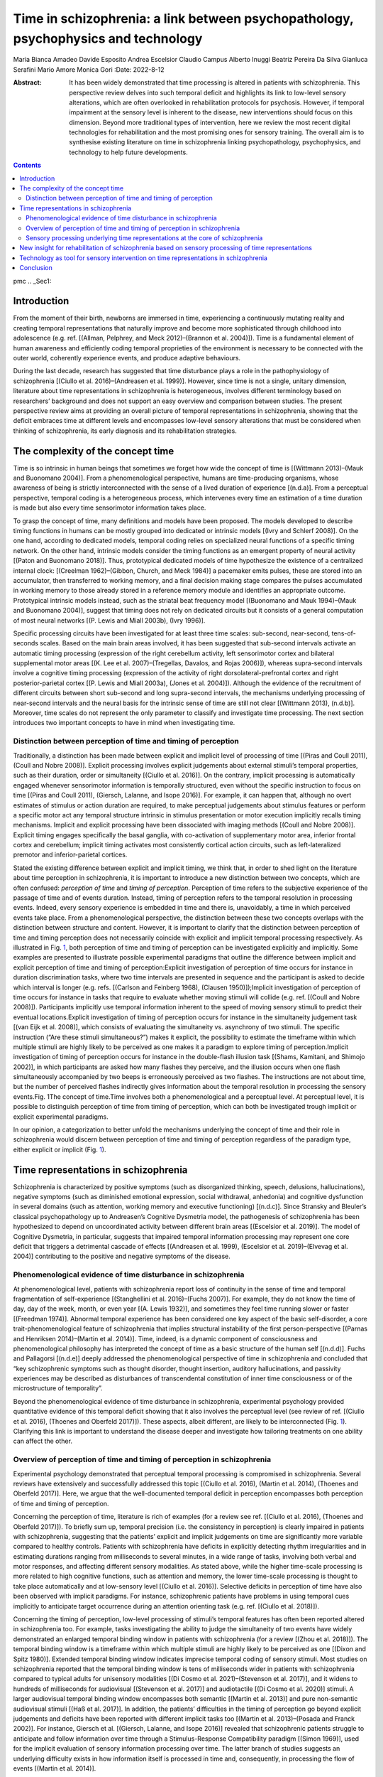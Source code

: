 ===================================================================================
Time in schizophrenia: a link between psychopathology, psychophysics and technology
===================================================================================

Maria Bianca Amadeo
Davide Esposito
Andrea Escelsior
Claudio Campus
Alberto Inuggi
Beatriz Pereira Da Silva
Gianluca Serafini
Mario Amore
Monica Gori
:Date: 2022-8-12

:Abstract:
   It has been widely demonstrated that time processing is altered in
   patients with schizophrenia. This perspective review delves into such
   temporal deficit and highlights its link to low-level sensory
   alterations, which are often overlooked in rehabilitation protocols
   for psychosis. However, if temporal impairment at the sensory level
   is inherent to the disease, new interventions should focus on this
   dimension. Beyond more traditional types of intervention, here we
   review the most recent digital technologies for rehabilitation and
   the most promising ones for sensory training. The overall aim is to
   synthesise existing literature on time in schizophrenia linking
   psychopathology, psychophysics, and technology to help future
   developments.


.. contents::
   :depth: 3
..

pmc
.. _Sec1:

Introduction
============

From the moment of their birth, newborns are immersed in time,
experiencing a continuously mutating reality and creating temporal
representations that naturally improve and become more sophisticated
through childhood into adolescence (e.g. ref. [(Allman, Pelphrey, and
Meck 2012)–(Brannon et al. 2004)]). Time is a fundamental element of
human awareness and efficiently coding temporal proprieties of the
environment is necessary to be connected with the outer world,
coherently experience events, and produce adaptive behaviours.

During the last decade, research has suggested that time disturbance
plays a role in the pathophysiology of schizophrenia [(Ciullo et al.
2016)–(Andreasen et al. 1999)]. However, since time is not a single,
unitary dimension, literature about time representations in
schizophrenia is heterogeneous, involves different terminology based on
researchers’ background and does not support an easy overview and
comparison between studies. The present perspective review aims at
providing an overall picture of temporal representations in
schizophrenia, showing that the deficit embraces time at different
levels and encompasses low-level sensory alterations that must be
considered when thinking of schizophrenia, its early diagnosis and its
rehabilitation strategies.

.. _Sec2:

The complexity of the concept time
==================================

Time is so intrinsic in human beings that sometimes we forget how wide
the concept of time is [(Wittmann 2013)–(Mauk and Buonomano 2004)]. From
a phenomenological perspective, humans are time-producing organisms,
whose awareness of being is strictly interconnected with the sense of a
lived duration of experience [(n.d.a)]. From a perceptual perspective,
temporal coding is a heterogeneous process, which intervenes every time
an estimation of a time duration is made but also every time
sensorimotor information takes place.

To grasp the concept of time, many definitions and models have been
proposed. The models developed to describe timing functions in humans
can be mostly grouped into dedicated or intrinsic models [(Ivry and
Schlerf 2008)]. On the one hand, according to dedicated models, temporal
coding relies on specialized neural functions of a specific timing
network. On the other hand, intrinsic models consider the timing
functions as an emergent property of neural activity [(Paton and
Buonomano 2018)]. Thus, prototypical dedicated models of time
hypothesize the existence of a centralized internal clock: [(Creelman
1962)–(Gibbon, Church, and Meck 1984)] a pacemaker emits pulses, these
are stored into an accumulator, then transferred to working memory, and
a final decision making stage compares the pulses accumulated in working
memory to those already stored in a reference memory module and
identifies an appropriate outcome. Prototypical intrinsic models
instead, such as the striatal beat frequency model [(Buonomano and Mauk
1994)–(Mauk and Buonomano 2004)], suggest that timing does not rely on
dedicated circuits but it consists of a general computation of most
neural networks [(P. Lewis and Miall 2003b), (Ivry 1996)].

Specific processing circuits have been investigated for at least three
time scales: sub-second, near-second, tens-of-seconds scales. Based on
the main brain areas involved, it has been suggested that sub-second
intervals activate an automatic timing processing (expression of the
right cerebellum activity, left sensorimotor cortex and bilateral
supplemental motor areas [(K. Lee et al. 2007)–(Tregellas, Davalos, and
Rojas 2006)]), whereas supra-second intervals involve a cognitive timing
processing (expression of the activity of right dorsolateral-prefrontal
cortex and right posterior-parietal cortex [(P. Lewis and Miall 2003a),
(Jones et al. 2004)]). Although the evidence of the recruitment of
different circuits between short sub-second and long supra-second
intervals, the mechanisms underlying processing of near-second intervals
and the neural basis for the intrinsic sense of time are still not clear
[(Wittmann 2013), (n.d.b)]. Moreover, time scales do not represent the
only parameter to classify and investigate time processing. The next
section introduces two important concepts to have in mind when
investigating time.

.. _Sec3:

Distinction between perception of time and timing of perception
---------------------------------------------------------------

Traditionally, a distinction has been made between explicit and implicit
level of processing of time [(Piras and Coull 2011), (Coull and Nobre
2008)]. Explicit processing involves explicit judgements about external
stimuli’s temporal properties, such as their duration, order or
simultaneity [(Ciullo et al. 2016)]. On the contrary, implicit
processing is automatically engaged whenever sensorimotor information is
temporally structured, even without the specific instruction to focus on
time [(Piras and Coull 2011), (Giersch, Lalanne, and Isope 2016)]. For
example, it can happen that, although no overt estimates of stimulus or
action duration are required, to make perceptual judgements about
stimulus features or perform a specific motor act any temporal structure
intrinsic in stimulus presentation or motor execution implicitly recalls
timing mechanisms. Implicit and explicit processing have been
dissociated with imaging methods [(Coull and Nobre 2008)]. Explicit
timing engages specifically the basal ganglia, with co-activation of
supplementary motor area, inferior frontal cortex and cerebellum;
implicit timing activates most consistently cortical action circuits,
such as left-lateralized premotor and inferior-parietal cortices.

Stated the existing difference between explicit and implicit timing, we
think that, in order to shed light on the literature about time
perception in schizophrenia, it is important to introduce a new
distinction between two concepts, which are often confused: *perception
of time* and *timing of perception*. Perception of time refers to the
subjective experience of the passage of time and of events duration.
Instead, timing of perception refers to the temporal resolution in
processing events. Indeed, every sensory experience is embedded in time
and there is, unavoidably, a time in which perceived events take place.
From a phenomenological perspective, the distinction between these two
concepts overlaps with the distinction between structure and content.
However, it is important to clarify that the distinction between
perception of time and timing perception does not necessarily coincide
with explicit and implicit temporal processing respectively. As
illustrated in Fig. `1 <#Fig1>`__, both perception of time and timing of
perception can be investigated explicitly and implicitly. Some examples
are presented to illustrate possible experimental paradigms that outline
the difference between implicit and explicit perception of time and
timing of perception:Explicit investigation of perception of time occurs
for instance in duration discrimination tasks, where two time intervals
are presented in sequence and the participant is asked to decide which
interval is longer (e.g. refs. [(Carlson and Feinberg 1968), (Clausen
1950)]);Implicit investigation of perception of time occurs for instance
in tasks that require to evaluate whether moving stimuli will collide
(e.g. ref. [(Coull and Nobre 2008)]). Participants implicitly use
temporal information inherent to the speed of moving sensory stimuli to
predict their eventual locations.Explicit investigation of timing of
perception occurs for instance in the simultaneity judgement task [(van
Eijk et al. 2008)], which consists of evaluating the simultaneity vs.
asynchrony of two stimuli. The specific instruction (“Are these stimuli
simultaneous?”) makes it explicit, the possibility to estimate the
timeframe within which multiple stimuli are highly likely to be
perceived as one makes it a paradigm to explore timing of
perception.Implicit investigation of timing of perception occurs for
instance in the double-flash illusion task [(Shams, Kamitani, and
Shimojo 2002)], in which participants are asked how many flashes they
perceive, and the illusion occurs when one flash simultaneously
accompanied by two beeps is erroneously perceived as two flashes. The
instructions are not about time, but the number of perceived flashes
indirectly gives information about the temporal resolution in processing
the sensory events.Fig. 1The concept of time.Time involves both a
phenomenological and a perceptual level. At perceptual level, it is
possible to distinguish perception of time from timing of perception,
which can both be investigated trough implicit or explicit experimental
paradigms.

In our opinion, a categorization to better unfold the mechanisms
underlying the concept of time and their role in schizophrenia would
discern between perception of time and timing of perception regardless
of the paradigm type, either explicit or implicit (Fig. `1 <#Fig1>`__).

.. _Sec4:

Time representations in schizophrenia
=====================================

Schizophrenia is characterized by positive symptoms (such as
disorganized thinking, speech, delusions, hallucinations), negative
symptoms (such as diminished emotional expression, social withdrawal,
anhedonia) and cognitive dysfunction in several domains (such as
attention, working memory and executive functioning) [(n.d.c)]. Since
Stransky and Bleuler’s classical psychopathology up to Andreasen’s
Cognitive Dysmetria model, the pathogenesis of schizophrenia has been
hypothesized to depend on uncoordinated activity between different brain
areas [(Escelsior et al. 2019)]. The model of Cognitive Dysmetria, in
particular, suggests that impaired temporal information processing may
represent one core deficit that triggers a detrimental cascade of
effects [(Andreasen et al. 1999), (Escelsior et al. 2019)–(Elvevag et
al. 2004)] contributing to the positive and negative symptoms of the
disease.

.. _Sec5:

Phenomenological evidence of time disturbance in schizophrenia
--------------------------------------------------------------

At phenomenological level, patients with schizophrenia report loss of
continuity in the sense of time and temporal fragmentation of
self-experience [(Stanghellini et al. 2016)–(Fuchs 2007)]. For example,
they do not know the time of day, day of the week, month, or even year
[(A. Lewis 1932)], and sometimes they feel time running slower or faster
[(Freedman 1974)]. Abnormal temporal experience has been considered one
key aspect of the basic self-disorder, a core trait-phenomenological
feature of schizophrenia that implies structural instability of the
first person-perspective [(Parnas and Henriksen 2014)–(Martin et al.
2014)]. Time, indeed, is a dynamic component of consciousness and
phenomenological philosophy has interpreted the concept of time as a
basic structure of the human self [(n.d.d)]. Fuchs and Pallagorsi
[(n.d.e)] deeply addressed the phenomenological perspective of time in
schizophrenia and concluded that “key schizophrenic symptoms such as
thought disorder, thought insertion, auditory hallucinations, and
passivity experiences may be described as disturbances of transcendental
constitution of inner time consciousness or of the microstructure of
temporality”.

Beyond the phenomenological evidence of time disturbance in
schizophrenia, experimental psychology provided quantitative evidence of
this temporal deficit showing that it also involves the perceptual level
(see review of ref. [(Ciullo et al. 2016), (Thoenes and Oberfeld
2017)]). These aspects, albeit different, are likely to be
interconnected (Fig. `1 <#Fig1>`__). Clarifying this link is important
to understand the disease deeper and investigate how tailoring
treatments on one ability can affect the other.

.. _Sec6:

Overview of perception of time and timing of perception in schizophrenia
------------------------------------------------------------------------

Experimental psychology demonstrated that perceptual temporal processing
is compromised in schizophrenia. Several reviews have extensively and
successfully addressed this topic [(Ciullo et al. 2016), (Martin et al.
2014), (Thoenes and Oberfeld 2017)]. Here, we argue that the
well-documented temporal deficit in perception encompasses both
perception of time and timing of perception.

Concerning the perception of time, literature is rich of examples (for a
review see ref. [(Ciullo et al. 2016), (Thoenes and Oberfeld 2017)]). To
briefly sum up, temporal precision (i.e. the consistency in perception)
is clearly impaired in patients with schizophrenia, suggesting that the
patients’ explicit and implicit judgements on time are significantly
more variable compared to healthy controls. Patients with schizophrenia
have deficits in explicitly detecting rhythm irregularities and in
estimating durations ranging from milliseconds to several minutes, in a
wide range of tasks, involving both verbal and motor responses, and
affecting different sensory modalities. As stated above, while the
higher time-scale processing is more related to high cognitive
functions, such as attention and memory, the lower time-scale processing
is thought to take place automatically and at low-sensory level [(Ciullo
et al. 2016)]. Selective deficits in perception of time have also been
observed with implicit paradigms. For instance, schizophrenic patients
have problems in using temporal cues implicitly to anticipate target
occurrence during an attention orienting task (e.g. ref. [(Ciullo et al.
2018)]).

Concerning the timing of perception, low-level processing of stimuli’s
temporal features has often been reported altered in schizophrenia too.
For example, tasks investigating the ability to judge the simultaneity
of two events have widely demonstrated an enlarged temporal binding
window in patients with schizophrenia (for a review [(Zhou et al.
2018)]). The temporal binding window is a timeframe within which
multiple stimuli are highly likely to be perceived as one [(Dixon and
Spitz 1980)]. Extended temporal binding window indicates imprecise
temporal coding of sensory stimuli. Most studies on schizophrenia
reported that the temporal binding window is tens of milliseconds wider
in patients with schizophrenia compared to typical adults for unisensory
modalities [(Di Cosmo et al. 2021)–(Stevenson et al. 2017)], and it
widens to hundreds of milliseconds for audiovisual [(Stevenson et al.
2017)] and audiotactile [(Di Cosmo et al. 2020)] stimuli. A larger
audiovisual temporal binding window encompasses both semantic [(Martin
et al. 2013)] and pure non-semantic audiovisual stimuli [(Haß et al.
2017)]. In addition, the patients’ difficulties in the timing of
perception go beyond explicit judgements and deficits have been reported
with different implicit tasks too [(Martin et al. 2013)–(Posada and
Franck 2002)]. For instance, Giersch et al. [(Giersch, Lalanne, and
Isope 2016)] revealed that schizophrenic patients struggle to anticipate
and follow information over time through a Stimulus-Response
Compatibility paradigm [(Simon 1969)], used for the implicit evaluation
of sensory information processing over time. The latter branch of
studies suggests an underlying difficulty exists in how information
itself is processed in time and, consequently, in processing the flow of
events [(Martin et al. 2014)].

.. _Sec7:

Sensory processing underlying time representations at the core of schizophrenia
-------------------------------------------------------------------------------

The excursus on time representations in schizophrenia highlights a
strong deficit at the perceptual level that encompasses both the
subjective experience of the passage of time (i.e. perception of time)
and the ability to process temporal information intrinsic to any
perceptual events (i.e. timing of perception). As a consequence, one
might hypothesize that low-level sensory abnormalities underlying
temporal processing are, at least partially, responsible for the overall
temporal impairment and contribute to the other symptoms of
schizophrenia.

To date, a growing body of literature supports such hypothesis. Indeed,
overestimation of temporal intervals of both visual and auditory stimuli
have been related to positive symptoms of schizophrenia (for a review
see ref. [(Ueda, Maruo, and Sumiyoshi 2018)],) and similar sensory
alterations in time estimation have been observed in people without a
diagnosis of schizophrenia but prone to visual hallucinations [(Coy and
Hutton 2013)], individuals with schizotypal features [(K.-H. Lee et al.
2006)] and subjects at high genetic risk for developing schizophrenia
[(Penney et al. 2005)], suggesting that the deficit in perception of
time may be an endophenotype of schizophrenia [(Ciullo et al. 2016)]. At
the same time, anomalies in what we refer to as timing of perception
have been proposed as a core deficit in the prodromal phase of
schizophrenia [(Di Cosmo et al. 2021)]. For example, a larger temporal
binding window is associated with disorganisation symptoms [(Foucher et
al. 2007)] and hallucination severity [(Stevenson et al. 2017)], and it
matches higher levels of schizotypy in subclinical populations [(Di
Cosmo et al. 2020), (Ferri et al. 2018), (Ferri et al. 2017)].

Moreover, timing of perception is crucial for multisensory integration,
that is, the human ability to merge different sensory information from
the same perceptual event into a unitary mental representation. The
possibility and strength of multisensory integration depend on the
low-level physical stimuli characteristics such as their timing (e.g. a
pair of stimuli is likely to be integrated if they are closer in time)
[(Dixon and Spitz 1980), (Meredith and Stein 1986), (Meredith, Nemitz,
and Stein 1987)]. Research demonstrated that schizophrenia is
characterized by different alterations in multisensory processing (for a
review see ref. [(Zhou et al. 2018)]). The ability to integrate sensory
information has been associated with the emergence of a sense of self
[(Rochat 2011), (n.d.f)] and, even more interestingly, there is a link
between multisensory disintegration and self-disorders [(Postmes et al.
2014)]. For example, integrating sensory information typically perceived
as independent can cause sensory overload, alterations in sensory
filters and ambiguous perceptual identity, causing a feeling of living
in an incoherent world [(Borda and Sass 2015)]. This symptomatology
recalls what is observed at phenomenological level in patients with
schizophrenia. In this regard, Martin et al. [(Martin et al. 2014)] have
recently proposed that deficits in what we refer to as timing of
perception could be associated with minimal self-disturbances in
schizophrenic individuals. They argued that difficulties in integrating
sensory information in time may affect the self because of their impact
upon our ability to create single and stable representations, which
would cause an uninterrupted flow of sensory inputs. In addition, Martin
et al. [(Martin et al. 2014)] added that the impairment in timing of
perception may also be responsible for the altered sense of time
continuity also described at the phenomenological level in
schizophrenia. Indeed, the representation of ourselves is stabilized
within temporal windows and is experienced as being continuous in time.
Instead, they demonstrated that, despite their enlarged temporal binding
window, patients implicitly distinguish stimuli in time as controls do;
however, differently from controls, they process stimuli individually
rather than in sequence [(Lalanne et al. 2012), (Lalanne, van Assche,
and Giersch 2012), (Giersch et al. 2015)]. They interpreted their result
as evidence of disturbed predictive coding in schizophrenia, suggesting
that the ability to anticipate new events, while the focus is still on
current ones, is compromised. This would lead to fragmentation in
information processing, which impacts the sense of time continuity. This
theory clearly supports a link between deficits in timing of perception,
the temporal deficit reported at phenomenological level, and some main
symptoms characterizing schizophrenia [(n.d.g)]. It is as if the sense
of self required that sensory information were experienced as continuous
in time, and in turn the sense of temporal continuity relied on the
possibility to retain the latest past information and predict the
imminent future events.

Therefore, research on both perception of time and timing of perception
suggests that an impairment in the temporal aspects of early perceptual
processing may be a pivotal substrate of psychotic functioning
[(Andreasen 1999)]. Starting from this perspective, major symptoms of
schizophrenia, as those observed at phenomenological level, may be
regarded as displays of globally disturbed time processing [(n.d.e)]. A
recent study explored the relationship between perception of time and
timing of perception and suggested that a higher precision in timing of
perception implies a more fine-grained sense of the passage of time.
Thus, there may be a common mechanism underlying these two perceptual
dimensions [(Fenner et al. 2020)] and its alteration may contribute to
the pathophysiology of patients with schizophrenia. However, findings on
the relationship between these dimensions of timing processing are
inconsistent and do not allow any specific conclusion. The link between
perception of time and timing of perception still needs further
investigation, as well as the understanding of the interconnections
between different aspects of the time deficit and psychosis. Yet,
results presented in this paragraph are encouraging and, in our opinion,
call clinicians and rehabilitators to consider the impairment in
temporal representations at sensory level within the clinical
rehabilitative framework.

.. _Sec8:

New insight for rehabilitation of schizophrenia based on sensory processing of time representations
===================================================================================================

Despite the introduction of novel pharmacological agents and
psychosocial interventions, schizophrenia remains one of the most severe
and debilitating mental disorders [(Owen and Sawa 2016)], affecting 1%
of the population [(Bitanihirwe, Mauney, and Woo 2016), (Birnbaum and
Weinberger 2017)]. Although we have seen that a perceptual impairment in
time processing has been frequently described, it is still neglected at
both clinical and rehabilitative level. Indeed, existing treatments
address neither the overall temporal deficit nor the related sensory
alterations in perception. Beyond pharmacological treatments,
interventions for schizophrenic patients are mostly focused on
rehabilitation of cognitive and psychosocial skills. Some examples are
the Cognitive Remediation Therapy (CRT) [(Bowie et al. 2020)],
cognitive-behavioural informed psychological interventions [(Wood et al.
2020)], or psychosocial lifestyle interventions [(Barber and Thornicroft
2018)]. However, if alterations in time representation at the perceptual
level are at the core of psychosis, as hypothesized in previous
sections, then they should be considered during both the assessment and
rehabilitation phases of schizophrenia. In addition, since there is some
evidence that they characterize the prodromal phase of the disease e.g.
refs. [(Coy and Hutton 2013)–(Penney et al. 2005)], they could become a
useful tool for screening or early intervention.

Notwithstanding that further research is necessary to clarify the role
of the time deficit, all kinds of task presented above could potentially
complement standard screening procedures to discriminate between healthy
people and patients, to assess the level of severity of the disease, or,
for example, to plan targeted interventions. For rehabilitation, sensory
training addressing the specific impaired temporal skills could be
planned. For example, previous research demonstrated that the most
reliable sense to represent time is hearing [(Burr, Banks, and Morrone
2009)], and hearing calibrates, regarding the perception of time, the
other sensory modalities during development [(Gori, Sandini, and Burr
2012)]. Hence, intervention strategies to improve the overall impairment
in perception of time in schizophrenia could target hearing. Previous
research demonstrated the potential of training auditory temporal skills
and showed that the learned improvements on the temporal task
transferred from the auditory modality to the visual one [(McGovern et
al. 2016)]. Similarly, other studies showed the benefits of perceptual
learning to improve temporal judgements (e.g. refs. [(Bratzke, Seifried,
and Ulrich 2012), (Nagarajan et al. 1998)]). Concerning the timing of
perception, previous studies demonstrated high plasticity of
multisensory integration in time, suggesting it is sensitive to
experience and it can be successfully modified through perceptual
training [(Bidelman 2016), (Powers, Hillock, and Wallace 2009)] and
temporal recalibration [(Van der Burg and Goodbourn 2015)]. Perceptual
training consists of, for instance, training procedures that aim to
narrow the temporal binding window width through sensory exposure
[(Stevenson et al. 2013), (Powers, Hevey, and Wallace 2012)]. Instead,
temporal recalibration involves the exposure to temporally asynchronous
pairs of stimuli to modify the temporal weight ascribed to each sense.
For example, healthy individuals immersed in a visual-leading-auditory
environment for several minutes develop a higher tolerance for
visual-leading-auditory asynchrony [(Vroomen et al. 2004), (Roseboom,
Linares, and Nishida 2014)] and this aftereffect of asynchrony exposure
is maintained until new discrepant sensory information is presented
[(Machulla et al. 2012)]. In addition, musical training could be
considered since musicians show a much smaller temporal binding window
compared to non-musicians [(n.d.h)].

The above trainings are only few examples of how the temporal deficit of
schizophrenia could be addressed. Sensory and perceptual trainings,
temporal recalibration and musical training could be exploited as
clinical treatments for temporal distortions. Clearly, further research
is needed to investigate the generalizability of the benefits of sensory
training on time. Specifically, we might expect that other aspects of
the disease associated with impaired temporal processing [(Zhou, Cheung,
and Chan 2020)], such as incoherent perception, language and
communication dysfunctions, impaired social cognition and
self-disturbance, could improve following temporal trainings at
perceptual level. The next section briefly illustrates the technology
developed to assess and treat schizophrenia, discussing the digital
revolution’s potential for delivering perceptual training on time.

.. _Sec9:

Technology as tool for sensory intervention on time representations in schizophrenia
====================================================================================

Nowadays, the world of e-mental Health is defined as “mental health
services and information delivered or enhanced through the Internet and
related technologies” [(n.d.i)]. This new category of technology-based
assessment and intervention techniques can improve accessibility, reduce
costs, ensures flexibility in terms of standardization and
personalization, interactivity, and consumer engagement [(Lal and Adair
2014)]. The potential benefits are such that various digital tools for
both assessment and therapy of schizophrenia have been developed already
(for reviews, see refs. [(Lal and Adair 2014)–(Bell and Alvarez-Jimenez
2019)]). Indeed, the disease itself does not set any specific limit to
the development and use of e-mental Health-based solutions. People with
schizophrenia who own digital devices do not differ from the typical
population, and they have shown interest in using digital technologies
for their mental health [(Bell and Alvarez-Jimenez 2019)]. On the
therapeutic side, the most popular digital interventions for
schizophrenic patients include chatbots, which are software applications
for monitoring signs of relapse in on-line chats, and computer-based
cognitive training programs targeting different cognitive domains (e.g.
CogPack) [(Moritz et al. 2018)] or social cognition (e.g. the “Mind
Reading: Interactive Guide to Emotions” [(Lindenmayer et al. 2013)]).
These are only a few examples of technology-based interventions for
psychosis; while some of them are at the very beginning, others are
ready and available for clinical trials.

As the reader may have noticed, most of the efforts have been directed
towards the creation of new technological ways to deliver classical
therapies. However, the constant improvement of computational power and
speed of digital devices [(n.d.j)] makes the new technologies valid
tools to flexibly investigate earlier stages of sensory information
processing. The study of perception requires stimuli presentation to be
accurate in terms of intensity, onset, duration, and reproducibility
across participants’ sessions. These characteristics are nowadays
available even in smartphones, which are widely used, cheaper than
standard experimental setups, and highly portable. Moreover, smartphones
can deliver multimodal stimuli (i.e. visual, auditory and tactile)
easily, as they can display images, animations or videos, reproduce
sounds and vibrate. Thus, sensory processing underlying time
representations, which requires multimodal stimulations at the
millisecond scale, has become a research domain that today’s consumer
electronics can probe. For instance, as described above, the deficit in
the timing of perception of schizophrenic patients results in a temporal
binding window around 10 to 500 ms larger than that of the typical
population, depending on the task [(Zhou et al. 2018)]. Consequently,
typical paradigms on unisensory stimulation and multisensory integration
require auditory, visual and/or haptic stimulations with a temporal
delay among each other sometimes <20 ms e.g. ref. [(Stevenson and
Wallace 2013)]. A few years ago, only computers with a strong GPU and a
dedicated monitor with a refresh rate >100 Hz could reach such a degree
of timing precision. Nowadays, as Inuggi et al. have demonstrated,
consumer-level Android smartphones can deliver stimuli with the
requested temporal accuracy [(n.d.k), (n.d.l)]. Based on their findings,
Inuggi et al. developed Psysuite [(n.d.k), (n.d.l)], an Android app
aimed to perform various psychophysics tasks that can probe, amongst
others, the temporal correlates of perception. Specifically, two tasks
have been validated with Psysuite: the double-flash illusion [(n.d.k)]
and the temporal interval discrimination task [(n.d.l)]. The
double-flash illusion task, mentioned above to illustrate the implicit
investigation of timing of perception, requires inter-stimuli interval
to be sometimes below few tens of milliseconds [(Shams, Kamitani, and
Shimojo 2002)]. Users tested with Psysuite were subjected to this
illusion. Albeit resistant to feedback training [(Rosenthal, Shimojo,
and Shams 2009)], the smartphone-based double-flash illusion could be
used for remote assessment of temporal processing. The temporal interval
discrimination task, instead, is one of the most common paradigms for
explicit perception of time [(Matthews and Meck 2014)]. Participants
trained in performing this task with Psysuite improved their performance
after 4 days of unsupervised home training. These were just two
practical examples of temporal tasks performed on smartphones, but all
the above-mentioned sensory trainings on perception of time and timing
of perception could be potentially delivered through new dedicated
technologies. A remarkable body of literature is investigating the
boundaries within which perceptual learning is obtained and generalizes
to untrained stimuli [(n.d.k), (n.d.l)]. If temporal trainings at the
perceptual level really work, they could be easily administrated during
hospitalization or in the comfort of the patient’s house.

Another strength of modern digital devices yet to be fully exploited in
regard to schizophrenia is immersive virtual reality. That is, the
possibility to “immerse” users in virtual environments by fulfilling
their senses with computer-generated visual, acoustic and haptic stimuli
that mimic the perceptual features of physical stimuli and adapt in
real-time to the users’ movements [(n.d.m)]. The power of immersive
virtual reality resides in its ability to manipulate the users’ sense of
embodiment [(Kilteni, Groten, and Slater 2012)], defined as the result
of the sense of presence (i.e. self-location [(Servotte et al. 2020)]),
the sense of agency [(Haggard 2017)], and the sense of body-ownership
[(Slater et al. 2009)]. In other words, immersive virtual reality offers
a tool to investigate in a controlled and safe context the users’ sense
of self, which is at the core of schizophrenia and, as hypothesized
here, is likely interconnected with temporal processing. The
implementation of real-time interactions with users allows to manipulate
the temporal relationships between human predictions, actions, and
sensory feedbacks, thus changing the sensorimotor contingencies and
investigating the link between time and sense of self. Using virtual
reality, it becomes possible, for instance, to control temporal delays
of sensory feedback (e.g. delaying the incoming visual information), to
create new sensory consequences for specific motor actions (e.g.
bouncing a virtual ball by pressing a button), or to manipulate the
temporal delay of sensory consequences (e.g. delaying the bounce of a
virtual ball after pressing a button) within an ecological environment.
All these possible experimental manipulations would allow to investigate
sensory-motor temporal predictions and recalibration [(Stetson et al.
2006)]. A link between the sense of agency in schizophrenia and
imprecise motor predictions has already been identified thanks to
virtual reality’s ability to on-line change the relationship between
movements and corresponding sensory consequences [(Synofzik et al.
2009)–(Landgraf et al. 2010)]. Furthermore, since the human
sensory-motor system seems able to adapt to temporal manipulations of
the sensory-motor contingencies (see ref. [(Rohde and Ernst 2016)] for a
review), immersive virtual reality may offer a way to train the
perception of time or the timing of perception and simultaneously assess
the training effect on the sense of self [(Lallart, Lallart, and Jouvent
2009), (Davidson 2020)]. That said, despite the potential of such
technology, to date virtual reality has been employed mainly to enhance
and extend psychosocial and cognitive-behavioural treatments [(n.d.n)].

To sum up, the emergence of the e-mental Health has extensively expanded
clinical possibilities by providing digital tools to modernise standard
techniques. Digital technologies represent the most promising field of
application for perceptual trainings. Considering results about sensory
processing underlying time representations in schizophrenia, the
scientific community should exploit the potentials of technology to
create new science-based assessment and rehabilitation procedures
working at sensory and sensory-motor levels. It is not about reinventing
wheels; it is about using wings.

.. _Sec10:

Conclusion
==========

In this perspective review we provided a brief overview of the existing
literature showing impaired ability to process temporal proprieties of
the environment in people affected by schizophrenia. By distinguishing
the phenomenological from the perceptual level and, within the latter,
perception of time from timing of perception, we highlighted that the
temporal deficit is multifaceted and encompasses low-level sensory
alterations. However, these are not considered when thinking of
rehabilitation strategies and technological devices. Although various
reviews have stressed out the potential of digital tools on both
assessment and therapy of schizophrenia, we think that the growth of the
e-mental Health services must be expanded to the range of the possible
assessment, early intervention and rehabilitation techniques based on
scientific evidence. Digital technologies offer powerful resources for
evaluating the soft signs of the disease, giving clinicians the
possibility to dig into the lower levels of sensory processing with
unprecedented ease. These potentials should be considered to develop new
solutions that emerge from an interdisciplinary approach, involving
experts on psychopathology, psychophysics and technology.

This work was developed within the framework of the DINOGMI Department
of Excellence of MIUR 2018–2022 (law 232; 2016), and the joint-lab
ANTARES based on the collaboration between the Unit for Visually
Impaired People of the Italian Institute of Technology and the DINOGMI.

All authors contributed to conception of the manuscript. MBA, DE and AE
wrote the first draft of the manuscript. MBA, DE, AE, CC, and AI
contributed to manuscript revision. All authors read and approved the
final version.

The authors declare no competing interests.

.. container:: references csl-bib-body hanging-indent
   :name: refs

   .. container:: csl-entry
      :name: ref-CR10

      n.d.b.

   .. container:: csl-entry
      :name: ref-CR17

      n.d.a.

   .. container:: csl-entry
      :name: ref-CR33

      n.d.c.

   .. container:: csl-entry
      :name: ref-CR45

      n.d.d.

   .. container:: csl-entry
      :name: ref-CR46

      n.d.e.

   .. container:: csl-entry
      :name: ref-CR70

      n.d.f.

   .. container:: csl-entry
      :name: ref-CR75

      n.d.g.

   .. container:: csl-entry
      :name: ref-CR97

      n.d.h.

   .. container:: csl-entry
      :name: ref-CR99

      n.d.i.

   .. container:: csl-entry
      :name: ref-CR106

      n.d.j.

   .. container:: csl-entry
      :name: ref-CR108

      n.d.k.

   .. container:: csl-entry
      :name: ref-CR109

      n.d.l.

   .. container:: csl-entry
      :name: ref-CR112

      n.d.m.

   .. container:: csl-entry
      :name: ref-CR125

      n.d.n.

   .. container:: csl-entry
      :name: ref-CR1

      Allman, MJ, KA Pelphrey, and WH Meck. 2012. “Developmental
      Neuroscience of Time and Number: Implications for Autism and Other
      Neurodevelopmental Disabilities.” *Front Integr Neurosci* 6.
      https://doi.org/10.3389/fnint.2012.00007.

   .. container:: csl-entry
      :name: ref-CR76

      Andreasen, NC. 1999. “A Unitary Model of Schizophrenia: Bleuler’s
      “Fragmented Phrene” as Schizencephaly.” *Arch Gen Psychiatry* 56:
      781–87. https://doi.org/10.1001/archpsyc.56.9.781.

   .. container:: csl-entry
      :name: ref-CR8

      Andreasen, NC, P Nopoulos, DS O'Leary, DD Miller, T Wassink, and M
      Flaum. 1999. “Defining the Phenotype of Schizophrenia: Cognitive
      Dysmetria and Its Neural Mechanisms.” *Biol Psychiatry* 46:
      908–20. https://doi.org/10.1016/S0006-3223(99)00152-3.

   .. container:: csl-entry
      :name: ref-CR83

      Barber, S, and G Thornicroft. 2018. “Reducing the Mortality Gap in
      People with Severe Mental Disorders: The Role of Lifestyle
      Psychosocial Interventions.” *Front Psychiatry* 9.
      https://doi.org/10.3389/fpsyt.2018.00463.

   .. container:: csl-entry
      :name: ref-CR103

      Bell, IH, and M Alvarez-Jimenez. 2019. “Digital Technology to
      Enhance Clinical Care of Early Psychosis.” *Curr Treat Options
      Psychiatry* 6: 256–70. https://doi.org/10.1007/s40501-019-00182-y.

   .. container:: csl-entry
      :name: ref-CR89

      Bidelman, GM. 2016. “Musicians Have Enhanced Audiovisual
      Multisensory Binding: Experience-Dependent Effects in the
      Double-Flash Illusion.” *Exp Brain Res* 234: 3037–47.
      https://doi.org/10.1007/s00221-016-4705-6.

   .. container:: csl-entry
      :name: ref-CR80

      Birnbaum, R, and DR Weinberger. 2017. “Genetic Insights into the
      Neurodevelopmental Origins of Schizophrenia.” *Nat Rev Neurosci*
      18: 727–40. https://doi.org/10.1038/nrn.2017.125.

   .. container:: csl-entry
      :name: ref-CR79

      Bitanihirwe, BK, SA Mauney, and TU Woo. 2016. “Weaving a Net of
      Neurobiological Mechanisms in Schizophrenia and Unraveling the
      Underlying Pathophysiology.” *Biol Psychiatry* 80: 589–98.
      https://doi.org/10.1016/j.biopsych.2016.03.1047.

   .. container:: csl-entry
      :name: ref-CR72

      Borda, JP, and LA Sass. 2015. “Phenomenology and Neurobiology of
      Self Disorder in Schizophrenia: Primary Factors.” *Schizophr Res*
      169: 464–73. https://doi.org/10.1016/j.schres.2015.09.024.

   .. container:: csl-entry
      :name: ref-CR81

      Bowie, CR, MD Bell, JM Fiszdon, JK Johannesen, JP Lindenmayer, and
      SR McGurk. 2020. “Cognitive Remediation for Schizophrenia: An
      Expert Working Group White Paper on Core Techniques.” *Schizophr
      Res* 215: 49–53. https://doi.org/10.1016/j.schres.2019.10.047.

   .. container:: csl-entry
      :name: ref-CR5

      Brannon, EM, LW Roussel, WH Meck, and M Woldorff. 2004. “Timing in
      the Baby Brain.” *Brain Res Cogn Brain Res* 21: 227–33.
      https://doi.org/10.1016/j.cogbrainres.2004.04.007.

   .. container:: csl-entry
      :name: ref-CR87

      Bratzke, D, T Seifried, and R Ulrich. 2012. “Perceptual Learning
      in Temporal Discrimination: Asymmetric Cross-Modal Transfer from
      Audition to Vision.” *Exp Brain Res* 221: 205–10.
      https://doi.org/10.1007/s00221-012-3162-0.

   .. container:: csl-entry
      :name: ref-CR14

      Buonomano, DV, and MD Mauk. 1994. “Neural Network Model of the
      Cerebellum: Temporal Discrimination and the Timing of Motor
      Responses.” *Neural Comput* 6: 38–55.
      https://doi.org/10.1162/neco.1994.6.1.38.

   .. container:: csl-entry
      :name: ref-CR84

      Burr, D, MS Banks, and MC Morrone. 2009. “Auditory Dominance over
      Vision in the Perception of Interval Duration.” *Exp Brain Res*
      198: 49–57. https://doi.org/10.1007/s00221-009-1933-z.

   .. container:: csl-entry
      :name: ref-CR29

      Carlson, VR, and I Feinberg. 1968. “Individual Variations in Time
      Judgment and the Concept of an Internal Clock.” *J Exp Psychol*
      77: 631–40. https://doi.org/10.1037/h0026048.

   .. container:: csl-entry
      :name: ref-CR48

      Ciullo, V, F Piras, D Vecchio, N Banaj, JT Coull, and G Spalletta.
      2018. “Predictive Timing Disturbance Is a Precise Marker of
      Schizophrenia.” *Schizophrenia Res: Cognition* 12: 42–49.

   .. container:: csl-entry
      :name: ref-CR6

      Ciullo, V, G Spalletta, C Caltagirone, RE Jorge, and F Piras.
      2016. “Explicit Time Deficit in Schizophrenia: Systematic Review
      and Meta-Analysis Indicate It Is Primary and Not Domain Specific.”
      *Schizophr Bull* 42: 505–18.
      https://doi.org/10.1093/schbul/sbv104.

   .. container:: csl-entry
      :name: ref-CR30

      Clausen, J. 1950. “An Evaluation of Experimental Methods of Time
      Judgment.” *J Exp Psychol* 40: 756–61.
      https://doi.org/10.1037/h0056354.

   .. container:: csl-entry
      :name: ref-CR27

      Coull, J, and A Nobre. 2008. “Dissociating Explicit Timing from
      Temporal Expectation with fMRI.” *Curr Opin Neurobiol* 18: 137–44.
      https://doi.org/10.1016/j.conb.2008.07.011.

   .. container:: csl-entry
      :name: ref-CR62

      Coy, AL, and SB Hutton. 2013. “The Influence of Hallucination
      Proneness and Social Threat on Time Perception.” *Cogn
      Neuropsychiatry* 18: 463–76.
      https://doi.org/10.1080/13546805.2012.730994.

   .. container:: csl-entry
      :name: ref-CR11

      Creelman, CD. 1962. “Human Discrimination of Auditory Duration.”
      *J Acoustical Soc Am* 34: 582–93.
      https://doi.org/10.1121/1.1918172.

   .. container:: csl-entry
      :name: ref-CR124

      Davidson, L. 2020. “Recovering a Sense of Self in Schizophrenia.”
      *J Pers* 88: 122–32. https://doi.org/10.1111/jopy.12471.

   .. container:: csl-entry
      :name: ref-CR54

      Di Cosmo, G, M Costantini, E Ambrosini, A Salone, G Martinotti,
      and M Corbo. 2020. “Body-Environment Integration: Temporal
      Processing of Tactile and Auditory Inputs Along the Schizophrenia
      Continuum.” *J Psychiatr Res* 134: 208–14.
      https://doi.org/10.1016/j.jpsychires.2020.12.034.

   .. container:: csl-entry
      :name: ref-CR51

      ———. 2021. “Body-Environment Integration: Temporal Processing of
      Tactile and Auditory Inputs Along the Schizophrenia Continuum.” *J
      Psychiatr Res* 134: 208–14.
      https://doi.org/10.1016/j.jpsychires.2020.12.034.

   .. container:: csl-entry
      :name: ref-CR50

      Dixon, NF, and L Spitz. 1980. “The Detection of Auditory Visual
      Desynchrony.” *Perception* 9: 719–21.
      https://doi.org/10.1068/p090719.

   .. container:: csl-entry
      :name: ref-CR31

      Eijk, RL van, A Kohlrausch, JF Juola, and S van de Par. 2008.
      “Audiovisual Synchrony and Temporal Order Judgments: Effects of
      Experimental Method and Stimulus Type.” *Percept Psychophys* 70:
      955–68. https://doi.org/10.3758/PP.70.6.955.

   .. container:: csl-entry
      :name: ref-CR36

      Elvevag, B, GD Brown, T McCormack, JI Vousden, and TE Goldberg.
      2004. “Identification of Tone Duration, Line Length, and Letter
      Position: An Experimental Approach to Timing and Working Memory
      Deficits in Schizophrenia.” *J Abnorm Psychol* 113: 509–21.
      https://doi.org/10.1037/0021-843X.113.4.509.

   .. container:: csl-entry
      :name: ref-CR34

      Escelsior, A, M Belvederi Murri, P Calcagno, A Cervetti, R Caruso,
      and E Croce. 2019. “\ `Effectiveness of Cerebellar Circuitry
      Modulation in Schizophrenia: A Systematic
      Review <https://www.ncbi.nlm.nih.gov/pubmed/31503187>`__.” *J Nerv
      Ment Dis* 207: 977–86.

   .. container:: csl-entry
      :name: ref-CR77

      Fenner, B, N Cooper, V Romei, and G Hughes. 2020. “Individual
      Differences in Sensory Integration Predict Differences in Time
      Perception and Individual Levels of Schizotypy.” *Conscious Cogn*
      84. https://doi.org/10.1016/j.concog.2020.102979.

   .. container:: csl-entry
      :name: ref-CR66

      Ferri, F, YS Nikolova, MG Perrucci, M Costantini, A Ferretti, and
      V Gatta. 2017. “A Neural “Tuning Curve” for Multisensory
      Experience and Cognitive-Perceptual Schizotypy.” *Schizophr Bull*
      43: 801–13. https://doi.org/10.1093/schbul/sbw174.

   .. container:: csl-entry
      :name: ref-CR65

      Ferri, F, A Venskus, F Fotia, J Cooke, and V Romei. 2018. “Higher
      Proneness to Multisensory Illusions Is Driven by Reduced Temporal
      Sensitivity in People with High Schizotypal Traits.” *Conscious
      Cogn* 65: 263–70. https://doi.org/10.1016/j.concog.2018.09.006.

   .. container:: csl-entry
      :name: ref-CR52

      Foucher, JR, M Lacambre, BT Pham, A Giersch, and MA Elliott. 2007.
      “Low Time Resolution in Schizophrenia Lengthened Windows of
      Simultaneity for Visual, Auditory and Bimodal Stimuli.” *Schizophr
      Res* 97: 118–27. https://doi.org/10.1016/j.schres.2007.08.013.

   .. container:: csl-entry
      :name: ref-CR41

      Freedman, BJ. 1974. “The Subjective Experience of Perceptual and
      Cognitive Disturbances in Schizophrenia. A Review of
      Autobiographical Accounts.” *Arch Gen Psychiatry* 30: 333–40.
      https://doi.org/10.1001/archpsyc.1974.01760090047008.

   .. container:: csl-entry
      :name: ref-CR39

      Fuchs, T. 2007. “The Temporal Structure of Intentionality and Its
      Disturbance in Schizophrenia.” *Psychopathology* 40: 229–35.
      https://doi.org/10.1159/000101365.

   .. container:: csl-entry
      :name: ref-CR13

      Gibbon, J, RM Church, and WH Meck. 1984. “Scalar Timing in
      Memory.” *Ann N. Y Acad Sci* 423: 52–77.
      https://doi.org/10.1111/j.1749-6632.1984.tb23417.x.

   .. container:: csl-entry
      :name: ref-CR28

      Giersch, A, L Lalanne, and P Isope. 2016. “Implicit Timing as the
      Missing Link Between Neurobiological and Self Disorders in
      Schizophrenia.” *Front Hum Neurosci* 10.
      https://doi.org/10.3389/fnhum.2016.00303.

   .. container:: csl-entry
      :name: ref-CR74

      Giersch, A, PE Poncelet, RL Capa, B Martin, CZ Duval, and M
      Curzietti. 2015. “Disruption of Information Processing in
      Schizophrenia: The Time Perspective.” *Schizophr Res Cogn* 2:
      78–83. https://doi.org/10.1016/j.scog.2015.04.002.

   .. container:: csl-entry
      :name: ref-CR85

      Gori, M, G Sandini, and D Burr. 2012. “Development of
      Visuo-Auditory Integration in Space and Time.” *Front Integr
      Neurosci* 6. https://doi.org/10.3389/fnint.2012.00077.

   .. container:: csl-entry
      :name: ref-CR115

      Haggard, P. 2017. “Sense of Agency in the Human Brain.” *Nat Rev
      Neurosci* 18: 196–207. https://doi.org/10.1038/nrn.2017.14.

   .. container:: csl-entry
      :name: ref-CR56

      Haß, K, C Sinke, T Reese, M Roy, D Wiswede, and W Dillo. 2017.
      “Enlarged Temporal Integration Window in Schizophrenia Indicated
      by the Double-Flash Illusion.” *Cogn Neuropsychiatry* 22: 145–58.
      https://doi.org/10.1080/13546805.2017.1287693.

   .. container:: csl-entry
      :name: ref-CR21

      Ivry, RB. 1996. “The Representation of Temporal Information in
      Perception and Motor Control.” *Curr Opin Neurobiol* 6: 851–57.
      https://doi.org/10.1016/S0959-4388(96)80037-7.

   .. container:: csl-entry
      :name: ref-CR18

      Ivry, RB, and JE Schlerf. 2008. “Dedicated and Intrinsic Models of
      Time Perception.” *Trends Cogn Sci* 12: 273–80.
      https://doi.org/10.1016/j.tics.2008.04.002.

   .. container:: csl-entry
      :name: ref-CR25

      Jones, CR, K Rosenkranz, JC Rothwell, and M Jahanshahi. 2004. “The
      Right Dorsolateral Prefrontal Cortex Is Essential in Time
      Reproduction: An Investigation with Repetitive Transcranial
      Magnetic Stimulation.” *Exp Brain Res* 158: 366–72.
      https://doi.org/10.1007/s00221-004-1912-3.

   .. container:: csl-entry
      :name: ref-CR113

      Kilteni, K, R Groten, and M Slater. 2012. “The Sense of Embodiment
      in Virtual Reality.” *Presence: Teleoperators Virtual Environ* 21:
      373–87. https://doi.org/10.1162/PRES_a_00124.

   .. container:: csl-entry
      :name: ref-CR100

      Lal, S, and CE Adair. 2014. “E-Mental Health: A Rapid Review of
      the Literature.” *Psychiatr Serv* 65: 24–32.
      https://doi.org/10.1176/appi.ps.201300009.

   .. container:: csl-entry
      :name: ref-CR73

      Lalanne, L, M van Assche, and A Giersch. 2012. “When Predictive
      Mechanisms Go Wrong: Disordered Visual Synchrony Thresholds in
      Schizophrenia.” *Schizophr Bull* 38: 506–13.
      https://doi.org/10.1093/schbul/sbq107.

   .. container:: csl-entry
      :name: ref-CR57

      Lalanne, L, M Van Assche, W Wang, and A Giersch. 2012. “Looking
      Forward: An Impaired Ability in Patients with Schizophrenia.”
      *Neuropsychologia* 50: 2736–44.
      https://doi.org/10.1016/j.neuropsychologia.2012.07.023.

   .. container:: csl-entry
      :name: ref-CR123

      Lallart, E, X Lallart, and R Jouvent. 2009. “Agency, the Sense of
      Presence, and Schizophrenia.” *Cyberpsychol Behav* 12: 139–45.
      https://doi.org/10.1089/cpb.2008.0070.

   .. container:: csl-entry
      :name: ref-CR121

      Landgraf, S, MO Krebs, JP Olié, G Committeri, E van der Meer, and
      A Berthoz. 2010. “Real World Referencing and Schizophrenia: Are We
      Experiencing the Same Reality?” *Neuropsychologia* 48: 2922–30.
      https://doi.org/10.1016/j.neuropsychologia.2010.05.034.

   .. container:: csl-entry
      :name: ref-CR63

      Lee, K-H, JK Dixon, SA Spence, and PW Woodruff. 2006. “Time
      Perception Dysfunction in Psychometric Schizotypy.” *Personal
      Individ Differ* 40: 1363–73.
      https://doi.org/10.1016/j.paid.2005.10.021.

   .. container:: csl-entry
      :name: ref-CR22

      Lee, KH, PN Egleston, WH Brown, AN Gregory, AT Barker, and PW
      Woodruff. 2007. “The Role of the Cerebellum in Subsecond Time
      Perception: Evidence from Repetitive Transcranial Magnetic
      Stimulation.” *J Cogn Neurosci* 19: 147–57.
      https://doi.org/10.1162/jocn.2007.19.1.147.

   .. container:: csl-entry
      :name: ref-CR40

      Lewis, A. 1932. “\ `The Experience of Time in Mental
      Disorder <https://www.ncbi.nlm.nih.gov/pubmed/19988601>`__.” *Proc
      R Soc Med* 25: 611–20.

   .. container:: csl-entry
      :name: ref-CR23

      Lewis, PA, and RC Miall. 2003a. “Brain Activation Patterns During
      Measurement of Sub- and Supra-Second Intervals.”
      *Neuropsychologia* 41: 1583–92.
      https://doi.org/10.1016/S0028-3932(03)00118-0.

   .. container:: csl-entry
      :name: ref-CR20

      ———. 2003b. “Distinct Systems for Automatic and Cognitively
      Controlled Time Measurement: Evidence from Neuroimaging.” *Curr
      Opin Neurobiol* 13: 250–55.
      https://doi.org/10.1016/S0959-4388(03)00036-9.

   .. container:: csl-entry
      :name: ref-CR105

      Lindenmayer, JP, SR McGurk, A Khan, S Kaushik, A Thanju, and L
      Hoffman. 2013. “Improving Social Cognition in Schizophrenia: A
      Pilot Intervention Combining Computerized Social Cognition
      Training with Cognitive Remediation.” *Schizophr Bull* 39: 507–17.
      https://doi.org/10.1093/schbul/sbs120.

   .. container:: csl-entry
      :name: ref-CR96

      Machulla, TK, M Di Luca, E Froehlich, and MO Ernst. 2012.
      “Multisensory Simultaneity Recalibration: Storage of the
      Aftereffect in the Absence of Counterevidence.” *Exp Brain Res*
      217: 89–97. https://doi.org/10.1007/s00221-011-2976-5.

   .. container:: csl-entry
      :name: ref-CR55

      Martin, B, A Giersch, C Huron, and V van Wassenhove. 2013.
      “Temporal Event Structure and Timing in Schizophrenia: Preserved
      Binding in a Longer “Now”.” *Neuropsychologia* 51: 358–71.
      https://doi.org/10.1016/j.neuropsychologia.2012.07.002.

   .. container:: csl-entry
      :name: ref-CR44

      Martin, B, M Wittmann, N Franck, M Cermolacce, F Berna, and A
      Giersch. 2014. “\ `Temporal Structure of Consciousness and Minimal
      Self in
      Schizophrenia <https://www.ncbi.nlm.nih.gov/pubmed/25400597>`__.”
      *Front Psychol* 5.

   .. container:: csl-entry
      :name: ref-CR111

      Matthews, WJ, and WH Meck. 2014. “Time Perception: The Bad News
      and the Good.” *Wiley Interdiscip Rev Cogn Sci* 5: 429–46.
      https://doi.org/10.1002/wcs.1298.

   .. container:: csl-entry
      :name: ref-CR16

      Mauk, MD, and DV Buonomano. 2004. “The Neural Basis of Temporal
      Processing.” *Annu Rev Neurosci* 27: 307–40.
      https://doi.org/10.1146/annurev.neuro.27.070203.144247.

   .. container:: csl-entry
      :name: ref-CR86

      McGovern, DP, AT Astle, SL Clavin, and FN Newell. 2016.
      “Task-Specific Transfer of Perceptual Learning Across Sensory
      Modalities.” *Curr Biol* 26: R20–21.
      https://doi.org/10.1016/j.cub.2015.11.048.

   .. container:: csl-entry
      :name: ref-CR68

      Meredith, MA, JW Nemitz, and BE Stein. 1987. “Determinants of
      Multisensory Integration in Superior Colliculus Neurons. I.
      Temporal Factors.” *J Neurosci* 7: 3215–29.
      https://doi.org/10.1523/JNEUROSCI.07-10-03215.1987.

   .. container:: csl-entry
      :name: ref-CR67

      Meredith, MA, and BE Stein. 1986. “Spatial Factors Determine the
      Activity of Multisensory Neurons in Cat Superior Colliculus.”
      *Brain Res* 365: 350–54.
      https://doi.org/10.1016/0006-8993(86)91648-3.

   .. container:: csl-entry
      :name: ref-CR104

      Moritz, S, CI Mahlke, S Westermann, F Ruppelt, PH Lysaker, and T
      Bock. 2018. “Embracing Psychosis: A Cognitive Insight Intervention
      Improves Personal Narratives and Meaning-Making in Patients with
      Schizophrenia.” *Schizophr Bull* 44: 307–16.
      https://doi.org/10.1093/schbul/sbx072.

   .. container:: csl-entry
      :name: ref-CR88

      Nagarajan, SS, DT Blake, BA Wright, N Byl, and MM Merzenich. 1998.
      “Practice-Related Improvements in Somatosensory Interval
      Discrimination Are Temporally Specific but Generalize Across Skin
      Location, Hemisphere, and Modality.” *J Neurosci* 18: 1559–70.
      https://doi.org/10.1523/JNEUROSCI.18-04-01559.1998.

   .. container:: csl-entry
      :name: ref-CR78

      Owen, M, and A Sawa. 2016. “Mortensen Pb.” *Schizophrenia Lancet*
      388: 86–97. https://doi.org/10.1016/S0140-6736(15)01121-6.

   .. container:: csl-entry
      :name: ref-CR42

      Parnas, J, and MG Henriksen. 2014. “Disordered Self in the
      Schizophrenia Spectrum: A Clinical and Research Perspective.”
      *Harv Rev Psychiatry* 22: 251–65.
      https://doi.org/10.1097/HRP.0000000000000040.

   .. container:: csl-entry
      :name: ref-CR19

      Paton, JJ, and DV Buonomano. 2018. “The Neural Basis of Timing:
      Distributed Mechanisms for Diverse Functions.” *Neuron* 98:
      687–705. https://doi.org/10.1016/j.neuron.2018.03.045.

   .. container:: csl-entry
      :name: ref-CR64

      Penney, TB, WH Meck, SA Roberts, J Gibbon, and L
      Erlenmeyer-Kimling. 2005. “Interval-Timing Deficits in Individuals
      at High Risk for Schizophrenia.” *Brain Cogn* 58: 109–18.
      https://doi.org/10.1016/j.bandc.2004.09.012.

   .. container:: csl-entry
      :name: ref-CR26

      Piras, F, and JT Coull. 2011. “Implicit, Predictive Timing Draws
      Upon the Same Scalar Representation of Time as Explicit Timing.”
      *PLoS One* 6. https://doi.org/10.1371/journal.pone.0018203.

   .. container:: csl-entry
      :name: ref-CR59

      Posada, A, and N Franck. 2002. “Use and Automation of a Rule in
      Schizophrenia.” *Psychiatry Res* 109: 289–96.
      https://doi.org/10.1016/S0165-1781(02)00027-6.

   .. container:: csl-entry
      :name: ref-CR71

      Postmes, L, HN Sno, S Goedhart, J van der Stel, HD Heering, and L
      de Haan. 2014. “Schizophrenia as a Self-Disorder Due to Perceptual
      Incoherence.” *Schizophr Res* 152: 41–50.
      https://doi.org/10.1016/j.schres.2013.07.027.

   .. container:: csl-entry
      :name: ref-CR93

      Powers, AR, MA Hevey, and MT Wallace. 2012. “Neural Correlates of
      Multisensory Perceptual Learning.” *J Neurosci* 32: 6263–74.
      https://doi.org/10.1523/JNEUROSCI.6138-11.2012.

   .. container:: csl-entry
      :name: ref-CR90

      Powers, AR, AR Hillock, and MT Wallace. 2009. “Perceptual Training
      Narrows the Temporal Window of Multisensory Binding.” *J Neurosci*
      29: 12265–74. https://doi.org/10.1523/JNEUROSCI.3501-09.2009.

   .. container:: csl-entry
      :name: ref-CR69

      Rochat, P. 2011. “The Self as Phenotype.” *Conscious Cogn* 20:
      109–19. https://doi.org/10.1016/j.concog.2010.09.012.

   .. container:: csl-entry
      :name: ref-CR122

      Rohde, M, and MO Ernst. 2016. “Time, Agency, and Sensory Feedback
      Delays During Action.” *Curr Opin Behav Sci* 8: 193–99.
      https://doi.org/10.1016/j.cobeha.2016.02.029.

   .. container:: csl-entry
      :name: ref-CR95

      Roseboom, W, D Linares, and S Nishida. 2014. “Adaptation Reveals
      Mechanisms for Enhanced Representation of Common and Novel
      Temporal Relationships.” *Procedia Soc Behav Sci* 126.
      https://doi.org/10.1016/j.sbspro.2014.02.320.

   .. container:: csl-entry
      :name: ref-CR110

      Rosenthal, O, S Shimojo, and L Shams. 2009. “Sound-Induced Flash
      Illusion Is Resistant to Feedback Training.” *Brain Topogr* 21:
      185–92. https://doi.org/10.1007/s10548-009-0090-9.

   .. container:: csl-entry
      :name: ref-CR114

      Servotte, J-C, M Goosse, SH Campbell, N Dardenne, B Pilote, and IL
      Simoneau. 2020. “Virtual Reality Experience: Immersion, Sense of
      Presence, and Cybersickness.” *Clin Simul Nurs* 38: 35–43.
      https://doi.org/10.1016/j.ecns.2019.09.006.

   .. container:: csl-entry
      :name: ref-CR32

      Shams, L, Y Kamitani, and S Shimojo. 2002. “Visual Illusion
      Induced by Sound.” *Brain Res Cogn Brain Res* 14: 147–52.
      https://doi.org/10.1016/S0926-6410(02)00069-1.

   .. container:: csl-entry
      :name: ref-CR60

      Simon, JR. 1969. “Reactions Toward the Source of Stimulation.” *J
      Exp Psychol* 81: 174–76. https://doi.org/10.1037/h0027448.

   .. container:: csl-entry
      :name: ref-CR116

      Slater, M, D Perez-Marcos, HH Ehrsson, and MV Sanchez-Vives. 2009.
      “Inducing Illusory Ownership of a Virtual Body.” *Front Neurosci*
      3: 214–20. https://doi.org/10.3389/neuro.01.029.2009.

   .. container:: csl-entry
      :name: ref-CR37

      Stanghellini, G, M Ballerini, S Presenza, M Mancini, A Raballo,
      and S Blasi. 2016. “\ `Psychopathology of Lived Time: Abnormal
      Time Experience in Persons with
      Schizophrenia <https://www.ncbi.nlm.nih.gov/pubmed/25943123>`__.”
      *Schizophr Bull* 42: 45–55.

   .. container:: csl-entry
      :name: ref-CR117

      Stetson, C, X Cui, PR Montague, and DM Eagleman. 2006.
      “Motor-Sensory Recalibration Leads to an Illusory Reversal of
      Action and Sensation.” *Neuron* 51: 651–59.
      https://doi.org/10.1016/j.neuron.2006.08.006.

   .. container:: csl-entry
      :name: ref-CR53

      Stevenson, RA, S Park, C Cochran, LG McIntosh, JP Noel, and MD
      Barense. 2017. “The Associations Between Multisensory Temporal
      Processing and Symptoms of Schizophrenia.” *Schizophr Res* 179:
      97–103. https://doi.org/10.1016/j.schres.2016.09.035.

   .. container:: csl-entry
      :name: ref-CR107

      Stevenson, RA, and MT Wallace. 2013. “Multisensory Temporal
      Integration: Task and Stimulus Dependencies.” *Exp Brain Res* 227:
      249–61. https://doi.org/10.1007/s00221-013-3507-3.

   .. container:: csl-entry
      :name: ref-CR92

      Stevenson, RA, MM Wilson, AR Powers, and MT Wallace. 2013. “The
      Effects of Visual Training on Multisensory Temporal Processing.”
      *Exp Brain Res* 225: 479–89.
      https://doi.org/10.1007/s00221-012-3387-y.

   .. container:: csl-entry
      :name: ref-CR118

      Synofzik, M, P Thier, DT Leube, P Schlotterbeck, and A Lindner.
      2009. “Misattributions of Agency in Schizophrenia Are Based on
      Imprecise Predictions about the Sensory Consequences of One’s
      Actions.” *Brain* 133: 262–71.
      https://doi.org/10.1093/brain/awp291.

   .. container:: csl-entry
      :name: ref-CR47

      Thoenes, S, and D Oberfeld. 2017. “Meta-Analysis of Time
      Perception and Temporal Processing in Schizophrenia: Differential
      Effects on Precision and Accuracy.” *Clin Psychol Rev* 54: 44–64.
      https://doi.org/10.1016/j.cpr.2017.03.007.

   .. container:: csl-entry
      :name: ref-CR24

      Tregellas, JR, DB Davalos, and DC Rojas. 2006. “Effect of Task
      Difficulty on the Functional Anatomy of Temporal Processing.”
      *Neuroimage* 32: 307–15.
      https://doi.org/10.1016/j.neuroimage.2006.02.036.

   .. container:: csl-entry
      :name: ref-CR61

      Ueda, N, K Maruo, and T Sumiyoshi. 2018. “Positive Symptoms and
      Time Perception in Schizophrenia: A Meta-Analysis.” *Schizophr Res
      Cogn* 13: 3–6. https://doi.org/10.1016/j.scog.2018.07.002.

   .. container:: csl-entry
      :name: ref-CR91

      Van der Burg, E, and PT Goodbourn. 2015. “\ `Rapid, Generalized
      Adaptation to Asynchronous Audiovisual
      Speech <https://www.ncbi.nlm.nih.gov/pubmed/25716790>`__.” *Proc
      Biol Sci* 282.

   .. container:: csl-entry
      :name: ref-CR94

      Vroomen, J, M Keetels, B de Gelder, and P Bertelson. 2004.
      “Recalibration of Temporal Order Perception by Exposure to
      Audio-Visual Asynchrony.” *Brain Res Cogn Brain Res* 22: 32–35.
      https://doi.org/10.1016/j.cogbrainres.2004.07.003.

   .. container:: csl-entry
      :name: ref-CR9

      Wittmann, M. 2013. “The Inner Sense of Time: How the Brain Creates
      a Representation of Duration.” *Nat Rev Neurosci* 14: 217–23.
      https://doi.org/10.1038/nrn3452.

   .. container:: csl-entry
      :name: ref-CR82

      Wood, L, C Williams, J Billings, and S Johnson. 2020. “A
      Systematic Review and Meta-Analysis of Cognitive Behavioural
      Informed Psychological Interventions for Psychiatric Inpatients
      with Psychosis.” *Schizophr Res* 222: 133–44.
      https://doi.org/10.1016/j.schres.2020.03.041.

   .. container:: csl-entry
      :name: ref-CR49

      Zhou, HY, XL Cai, M Weigl, P Bang, E Cheung, and R Chan. 2018.
      “Multisensory Temporal Binding Window in Autism Spectrum Disorders
      and Schizophrenia Spectrum Disorders: A Systematic Review and
      Meta-Analysis.” *Neurosci Biobehav Rev* 86: 66–76.
      https://doi.org/10.1016/j.neubiorev.2017.12.013.

   .. container:: csl-entry
      :name: ref-CR98

      Zhou, HY, EFC Cheung, and RCK Chan. 2020. “Audiovisual Temporal
      Integration: Cognitive Processing, Neural Mechanisms,
      Developmental Trajectory and Potential Interventions.”
      *Neuropsychologia* 140.
      https://doi.org/10.1016/j.neuropsychologia.2020.107396.
